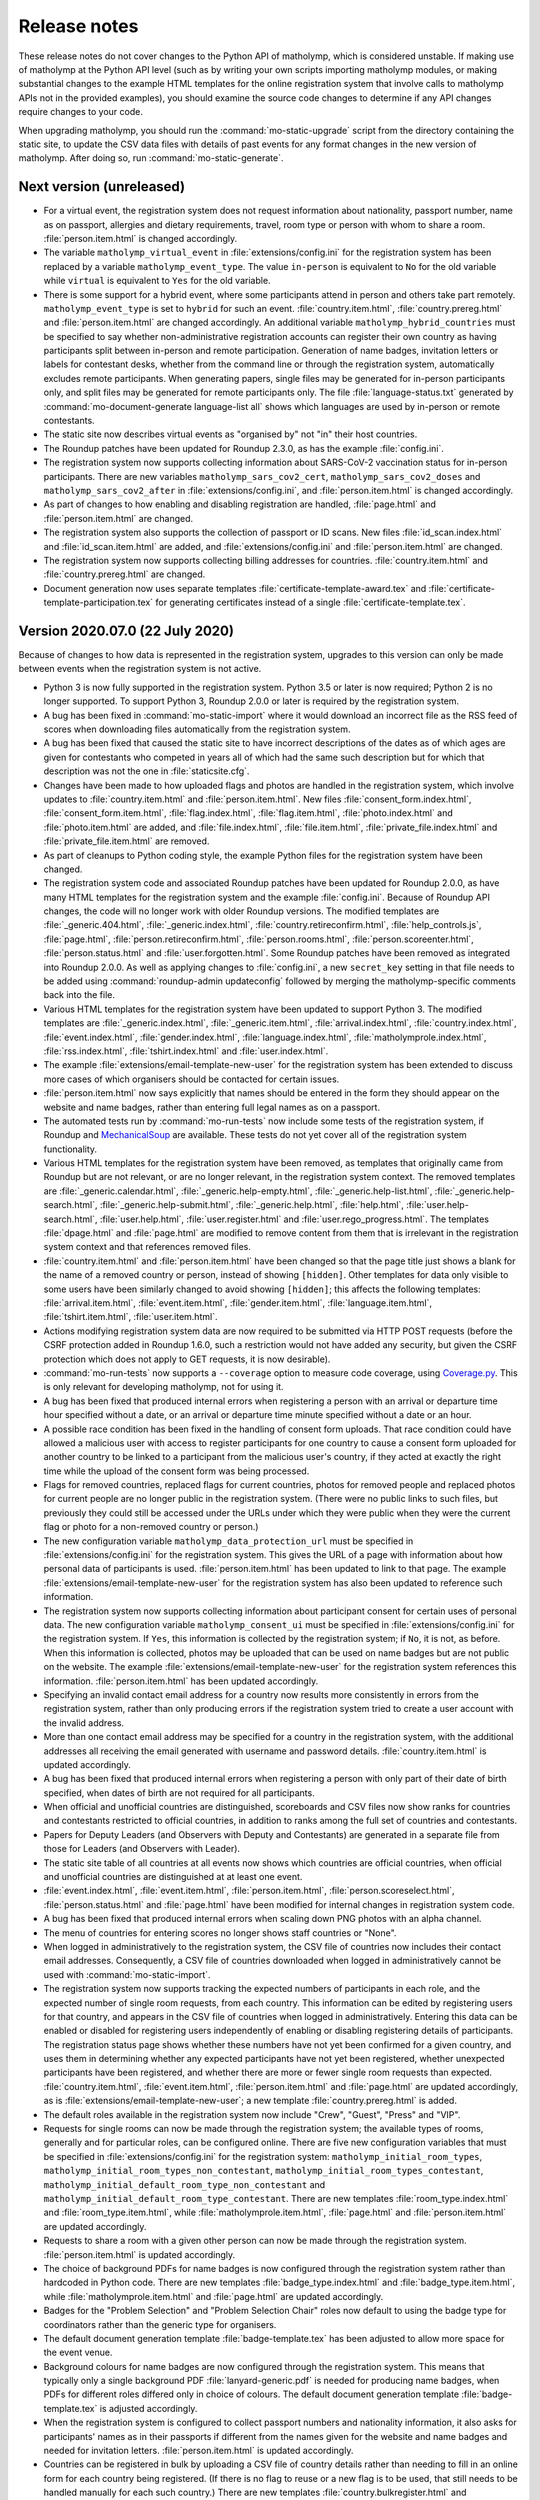 .. Matholymp release notes.
   Copyright 2014-2023 Joseph Samuel Myers.

   This program is free software; you can redistribute it and/or
   modify it under the terms of the GNU General Public License as
   published by the Free Software Foundation; either version 3 of the
   License, or (at your option) any later version.

   This program is distributed in the hope that it will be useful, but
   WITHOUT ANY WARRANTY; without even the implied warranty of
   MERCHANTABILITY or FITNESS FOR A PARTICULAR PURPOSE.  See the GNU
   General Public License for more details.

   You should have received a copy of the GNU General Public License
   along with this program.  If not, see
   <https://www.gnu.org/licenses/>.

   Additional permission under GNU GPL version 3 section 7:

   If you modify this program, or any covered work, by linking or
   combining it with the OpenSSL project's OpenSSL library (or a
   modified version of that library), containing parts covered by the
   terms of the OpenSSL or SSLeay licenses, the licensors of this
   program grant you additional permission to convey the resulting
   work.  Corresponding Source for a non-source form of such a
   combination shall include the source code for the parts of OpenSSL
   used as well as that of the covered work.

Release notes
=============

These release notes do not cover changes to the Python API of
matholymp, which is considered unstable.  If making use of matholymp
at the Python API level (such as by writing your own scripts importing
matholymp modules, or making substantial changes to the example HTML
templates for the online registration system that involve calls to
matholymp APIs not in the provided examples), you should examine the
source code changes to determine if any API changes require changes to
your code.

When upgrading matholymp, you should run the
:command:`mo-static-upgrade` script from the directory containing the
static site, to update the CSV data files with details of past events
for any format changes in the new version of matholymp.  After doing
so, run :command:`mo-static-generate`.

Next version (unreleased)
-------------------------

* For a virtual event, the registration system does not request
  information about nationality, passport number, name as on passport,
  allergies and dietary requirements, travel, room type or person with
  whom to share a room.  :file:`person.item.html` is changed
  accordingly.

* The variable ``matholymp_virtual_event`` in
  :file:`extensions/config.ini` for the registration system has been
  replaced by a variable ``matholymp_event_type``.  The value
  ``in-person`` is equivalent to ``No`` for the old variable while
  ``virtual`` is equivalent to ``Yes`` for the old variable.

* There is some support for a hybrid event, where some participants
  attend in person and others take part remotely.
  ``matholymp_event_type`` is set to ``hybrid`` for such an event.
  :file:`country.item.html`, :file:`country.prereg.html` and
  :file:`person.item.html` are changed accordingly.  An additional
  variable ``matholymp_hybrid_countries`` must be specified to say
  whether non-administrative registration accounts can register their
  own country as having participants split between in-person and
  remote participation.  Generation of name badges, invitation letters
  or labels for contestant desks, whether from the command line or
  through the registration system, automatically excludes remote
  participants.  When generating papers, single files may be generated
  for in-person participants only, and split files may be generated
  for remote participants only.  The file :file:`language-status.txt`
  generated by :command:`mo-document-generate language-list all` shows
  which languages are used by in-person or remote contestants.

* The static site now describes virtual events as "organised by" not
  "in" their host countries.

* The Roundup patches have been updated for Roundup 2.3.0, as has the
  example :file:`config.ini`.

* The registration system now supports collecting information about
  SARS-CoV-2 vaccination status for in-person participants.  There are
  new variables ``matholymp_sars_cov2_cert``,
  ``matholymp_sars_cov2_doses`` and ``matholymp_sars_cov2_after`` in
  :file:`extensions/config.ini`, and :file:`person.item.html` is
  changed accordingly.

* As part of changes to how enabling and disabling registration are
  handled, :file:`page.html` and :file:`person.item.html` are changed.

* The registration system also supports the collection of passport or
  ID scans.  New files :file:`id_scan.index.html` and
  :file:`id_scan.item.html` are added, and
  :file:`extensions/config.ini` and :file:`person.item.html` are
  changed.

* The registration system now supports collecting billing addresses
  for countries.  :file:`country.item.html` and
  :file:`country.prereg.html` are changed.

* Document generation now uses separate templates
  :file:`certificate-template-award.tex` and
  :file:`certificate-template-participation.tex` for generating
  certificates instead of a single :file:`certificate-template.tex`.

Version 2020.07.0 (22 July 2020)
--------------------------------

Because of changes to how data is represented in the registration
system, upgrades to this version can only be made between events when
the registration system is not active.

* Python 3 is now fully supported in the registration system.  Python
  3.5 or later is now required; Python 2 is no longer supported.  To
  support Python 3, Roundup 2.0.0 or later is required by the
  registration system.

* A bug has been fixed in :command:`mo-static-import` where it would
  download an incorrect file as the RSS feed of scores when
  downloading files automatically from the registration system.

* A bug has been fixed that caused the static site to have incorrect
  descriptions of the dates as of which ages are given for contestants
  who competed in years all of which had the same such description but
  for which that description was not the one in
  :file:`staticsite.cfg`.

* Changes have been made to how uploaded flags and photos are handled
  in the registration system, which involve updates to
  :file:`country.item.html` and :file:`person.item.html`.  New files
  :file:`consent_form.index.html`, :file:`consent_form.item.html`,
  :file:`flag.index.html`, :file:`flag.item.html`,
  :file:`photo.index.html` and :file:`photo.item.html` are added, and
  :file:`file.index.html`, :file:`file.item.html`,
  :file:`private_file.index.html` and :file:`private_file.item.html`
  are removed.

* As part of cleanups to Python coding style, the example Python files
  for the registration system have been changed.

* The registration system code and associated Roundup patches have
  been updated for Roundup 2.0.0, as have many HTML templates for the
  registration system and the example :file:`config.ini`.  Because of
  Roundup API changes, the code will no longer work with older Roundup
  versions.  The modified templates are :file:`_generic.404.html`,
  :file:`_generic.index.html`, :file:`country.retireconfirm.html`,
  :file:`help_controls.js`, :file:`page.html`,
  :file:`person.retireconfirm.html`, :file:`person.rooms.html`,
  :file:`person.scoreenter.html`, :file:`person.status.html` and
  :file:`user.forgotten.html`.  Some Roundup patches have been removed
  as integrated into Roundup 2.0.0.  As well as applying changes to
  :file:`config.ini`, a new ``secret_key`` setting in that file needs
  to be added using :command:`roundup-admin updateconfig` followed by
  merging the matholymp-specific comments back into the file.

* Various HTML templates for the registration system have been updated
  to support Python 3.  The modified templates are
  :file:`_generic.index.html`, :file:`_generic.item.html`,
  :file:`arrival.index.html`, :file:`country.index.html`,
  :file:`event.index.html`, :file:`gender.index.html`,
  :file:`language.index.html`, :file:`matholymprole.index.html`,
  :file:`rss.index.html`, :file:`tshirt.index.html` and
  :file:`user.index.html`.

* The example :file:`extensions/email-template-new-user` for the
  registration system has been extended to discuss more cases of which
  organisers should be contacted for certain issues.

* :file:`person.item.html` now says explicitly that names should be
  entered in the form they should appear on the website and name
  badges, rather than entering full legal names as on a passport.

* The automated tests run by :command:`mo-run-tests` now include some
  tests of the registration system, if Roundup and `MechanicalSoup
  <https://mechanicalsoup.readthedocs.io/>`_ are available.  These
  tests do not yet cover all of the registration system functionality.

* Various HTML templates for the registration system have been
  removed, as templates that originally came from Roundup but are not
  relevant, or are no longer relevant, in the registration system
  context.  The removed templates are :file:`_generic.calendar.html`,
  :file:`_generic.help-empty.html`, :file:`_generic.help-list.html`,
  :file:`_generic.help-search.html`,
  :file:`_generic.help-submit.html`, :file:`_generic.help.html`,
  :file:`help.html`, :file:`user.help-search.html`,
  :file:`user.help.html`, :file:`user.register.html` and
  :file:`user.rego_progress.html`.  The templates :file:`dpage.html`
  and :file:`page.html` are modified to remove content from them that
  is irrelevant in the registration system context and that references
  removed files.

* :file:`country.item.html` and :file:`person.item.html` have been
  changed so that the page title just shows a blank for the name of a
  removed country or person, instead of showing ``[hidden]``.  Other
  templates for data only visible to some users have been similarly
  changed to avoid showing ``[hidden]``; this affects the following
  templates: :file:`arrival.item.html`, :file:`event.item.html`,
  :file:`gender.item.html`, :file:`language.item.html`,
  :file:`tshirt.item.html`, :file:`user.item.html`.

* Actions modifying registration system data are now required to be
  submitted via HTTP POST requests (before the CSRF protection added
  in Roundup 1.6.0, such a restriction would not have added any
  security, but given the CSRF protection which does not apply to GET
  requests, it is now desirable).

* :command:`mo-run-tests` now supports a ``--coverage`` option to
  measure code coverage, using `Coverage.py
  <https://coverage.readthedocs.io/en/latest/>`_.  This is only
  relevant for developing matholymp, not for using it.

* A bug has been fixed that produced internal errors when registering
  a person with an arrival or departure time hour specified without a
  date, or an arrival or departure time minute specified without a
  date or an hour.

* A possible race condition has been fixed in the handling of consent
  form uploads.  That race condition could have allowed a malicious
  user with access to register participants for one country to cause a
  consent form uploaded for another country to be linked to a
  participant from the malicious user's country, if they acted at
  exactly the right time while the upload of the consent form was
  being processed.

* Flags for removed countries, replaced flags for current countries,
  photos for removed people and replaced photos for current people are
  no longer public in the registration system.  (There were no public
  links to such files, but previously they could still be accessed
  under the URLs under which they were public when they were the
  current flag or photo for a non-removed country or person.)

* The new configuration variable ``matholymp_data_protection_url``
  must be specified in :file:`extensions/config.ini` for the
  registration system.  This gives the URL of a page with information
  about how personal data of participants is used.
  :file:`person.item.html` has been updated to link to that page.  The
  example :file:`extensions/email-template-new-user` for the
  registration system has also been updated to reference such
  information.

* The registration system now supports collecting information about
  participant consent for certain uses of personal data.  The new
  configuration variable ``matholymp_consent_ui`` must be specified in
  :file:`extensions/config.ini` for the registration system.  If
  ``Yes``, this information is collected by the registration system;
  if ``No``, it is not, as before.  When this information is
  collected, photos may be uploaded that can be used on name badges
  but are not public on the website.  The example
  :file:`extensions/email-template-new-user` for the registration
  system references this information.  :file:`person.item.html` has
  been updated accordingly.

* Specifying an invalid contact email address for a country now
  results more consistently in errors from the registration system,
  rather than only producing errors if the registration system tried
  to create a user account with the invalid address.

* More than one contact email address may be specified for a country
  in the registration system, with the additional addresses all
  receiving the email generated with username and password details.
  :file:`country.item.html` is updated accordingly.

* A bug has been fixed that produced internal errors when registering
  a person with only part of their date of birth specified, when dates
  of birth are not required for all participants.

* When official and unofficial countries are distinguished,
  scoreboards and CSV files now show ranks for countries and
  contestants restricted to official countries, in addition to ranks
  among the full set of countries and contestants.

* Papers for Deputy Leaders (and Observers with Deputy and
  Contestants) are generated in a separate file from those for Leaders
  (and Observers with Leader).

* The static site table of all countries at all events now shows which
  countries are official countries, when official and unofficial
  countries are distinguished at at least one event.

* :file:`event.index.html`, :file:`event.item.html`,
  :file:`person.item.html`, :file:`person.scoreselect.html`,
  :file:`person.status.html` and :file:`page.html` have been modified
  for internal changes in registration system code.

* A bug has been fixed that produced internal errors when scaling down
  PNG photos with an alpha channel.

* The menu of countries for entering scores no longer shows staff
  countries or "None".

* When logged in administratively to the registration system, the CSV
  file of countries now includes their contact email addresses.
  Consequently, a CSV file of countries downloaded when logged in
  administratively cannot be used with :command:`mo-static-import`.

* The registration system now supports tracking the expected numbers
  of participants in each role, and the expected number of single room
  requests, from each country.  This information can be edited by
  registering users for that country, and appears in the CSV file of
  countries when logged in administratively.  Entering this data can
  be enabled or disabled for registering users independently of
  enabling or disabling registering details of participants.  The
  registration status page shows whether these numbers have not yet
  been confirmed for a given country, and uses them in determining
  whether any expected participants have not yet been registered,
  whether unexpected participants have been registered, and whether
  there are more or fewer single room requests than expected.
  :file:`country.item.html`, :file:`event.item.html`,
  :file:`person.item.html` and :file:`page.html` are updated
  accordingly, as is :file:`extensions/email-template-new-user`; a new
  template :file:`country.prereg.html` is added.

* The default roles available in the registration system now include
  "Crew", "Guest", "Press" and "VIP".

* Requests for single rooms can now be made through the registration
  system; the available types of rooms, generally and for particular
  roles, can be configured online.  There are five new configuration
  variables that must be specified in :file:`extensions/config.ini`
  for the registration system: ``matholymp_initial_room_types``,
  ``matholymp_initial_room_types_non_contestant``,
  ``matholymp_initial_room_types_contestant``,
  ``matholymp_initial_default_room_type_non_contestant`` and
  ``matholymp_initial_default_room_type_contestant``.  There are new
  templates :file:`room_type.index.html` and
  :file:`room_type.item.html`, while :file:`matholymprole.item.html`,
  :file:`page.html` and :file:`person.item.html` are updated
  accordingly.

* Requests to share a room with a given other person can now be made
  through the registration system.  :file:`person.item.html` is
  updated accordingly.

* The choice of background PDFs for name badges is now configured
  through the registration system rather than hardcoded in Python
  code.  There are new templates :file:`badge_type.index.html` and
  :file:`badge_type.item.html`, while :file:`matholymprole.item.html`
  and :file:`page.html` are updated accordingly.

* Badges for the "Problem Selection" and "Problem Selection Chair"
  roles now default to using the badge type for coordinators rather
  than the generic type for organisers.

* The default document generation template :file:`badge-template.tex`
  has been adjusted to allow more space for the event venue.

* Background colours for name badges are now configured through the
  registration system.  This means that typically only a single
  background PDF :file:`lanyard-generic.pdf` is needed for producing
  name badges, when PDFs for different roles differed only in choice
  of colours.  The default document generation template
  :file:`badge-template.tex` is adjusted accordingly.

* When the registration system is configured to collect passport
  numbers and nationality information, it also asks for participants'
  names as in their passports if different from the names given for
  the website and name badges and needed for invitation letters.
  :file:`person.item.html` is updated accordingly.

* Countries can be registered in bulk by uploading a CSV file of
  country details rather than needing to fill in an online form for
  each country being registered.  (If there is no flag to reuse or a
  new flag is to be used, that still needs to be handled manually for
  each such country.)  There are new templates
  :file:`country.bulkregister.html` and
  :file:`country.bulkconfirm.html`, while :file:`page.html` is updated
  accordingly.

* Non-administrative registration system users can no longer change
  their own usernames.

* The registration system now supports creating or editing a country
  with a code that is a substring of that for another country.
  (Previously this only worked if the country with the longer code was
  created later and the one with the shorter code not edited after
  that.)

* Staff participants can be registered in bulk by uploading a CSV file
  of basic person details, with associated self-registration accounts
  being automatically created and emails being sent to those
  participants to request that they complete the remaining details,
  rather than an administrative user needing to fill in an online form
  for each person being registered.  :file:`page.html`,
  :file:`user.item.html` and :file:`person.item.html` have been
  updated accordingly; there are new templates
  :file:`person.bulkregister.html` and
  :file:`person.bulkconfirm.html`.  A new file
  :file:`extensions/email-template-self-reg` is also needed to provide
  a template for the emails sent to such participants; an example is
  provided.

* :file:`user.item.html` has been updated to avoid warnings when
  non-administrative users edit their own user records.

* Name badges can be generated online from the registration system.  A
  new configuration variable ``matholymp_docgen_directory`` must be
  specified in :file:`extensions/config.ini` for the registration
  system; this gives the location of the directory with
  :file:`documentgen.cfg`, or is empty if that directory is not
  available, in which case online badge generation is not supported.
  A new variable ``matholymp_badge_use_background`` must also be
  specified.  :file:`person.item.html` and :file:`person.index.html`
  are updated accordingly.

* :file:`country.item.html`, :file:`person.item.html` and
  :file:`user.item.html` have been updated to use more consistent
  spelling.

* Invitation letters can be generated using
  :command:`mo-document-generate`, and online from the registration
  system.  A new document generation template
  :file:`invitation-letter-template.tex` is used for this purpose.
  :file:`person.item.html` and :file:`person.index.html` are updated
  :file:accordingly.  New variables
  ``matholymp_invitation_letter_email`` and
  ``matholymp_invitation_letter_register`` must also be specified for
  the registration system.  A new file
  :file:`extensions/email-template-invitation-change` is also needed
  to provide a template for the emails sent when personal details used
  in such letters are changed after such a letter has been generated
  online; an example is provided.

* The example :file:`page.html` for the registration system is changed
  to make the division between links in the sidebar clearer.

* Some page templates for the registration system are changed to fix
  HTML validation errors.  The affected templates are
  :file:`country.index.html`, :file:`dpage.html`, :file:`page.html`,
  :file:`person.index.html`, :file:`person.rooms.html`,
  :file:`person.scoreboard.html`, :file:`person.scoredisplay.html`,
  :file:`person.scoreenter.html`, :file:`person.scoreselect.html` and
  :file:`person.status.html`.	      

* The example :file:`dpage.html` and :file:`page.html` for the
  registration system are changed to use an HTML 5 DOCTYPE and specify
  ``lang="en"`` on the ``html`` tag.

* :command:`mo-document-generate` now supports a ``--exam-order``
  option that may be used to specify a text file with a list of
  contestant codes, if papers or labels for contestant codes are to be
  printed in an order other than the default (all Contestants 1, then
  all Contestants 2, and so on).

* Pages for countries and people, from both the static site and the
  registration system, now inline flag images and photos at the same
  width at which they are displayed, rather than inlining a full-width
  image that the browser has to scale down.  To support this, Pillow
  is now required for static site generation.
  :file:`country.item.html` and :file:`person.item.html` are updated
  accordingly.

* The static site and registration system now include an additional
  summary table of participants for each event, with all photos shown
  on a single page.  A new variable ``photo_list_css`` must be
  specified in :file:`staticsite.cfg` for static site generation; a
  new variable ``matholymp_photo_list_class`` must be specified in
  :file:`extensions/config.ini` for the registration system; there is
  a new page template :file:`person.summary.html` and
  :file:`page.html` is updated accordingly.

* There is some support for a virtual event, held remotely with
  leaders assigning marks for their contestants' scripts and with
  medals, certificates and other materials shipped afterwards.  A new
  variable ``matholymp_virtual_event`` must be specified in
  :file:`extensions/config.ini` for the registration system.  If
  ``Yes``, leader email addresses and physical addresses for each
  country can be specified through :file:`country.prereg.html`, and
  the registration status page notes when those are missing, while not
  noting certain missing information that is irrelevant for a virtual
  event.  :file:`country.item.html` is updated accordingly.  A new
  column ``Virtual Event`` is used in the CSV file of events for the
  static site.  For a virtual event, registering users may enter
  scores for their own country if this is enabled under :guilabel:`Set
  medal boundaries or disable registration`; :file:`event.item.html`
  and :file:`page.html` are updated accordingly.

* A bug has been fixed in :command:`mo-static-upgrade` where it would
  fail when the CSV file of events has a column ``Age Day
  Description``.

* :command:`mo-document-generate language-list all` now generates an
  additional file :file:`language-status.txt`, showing which languages
  have had papers provided and which are still waiting for those
  papers.

* :command:`mo-document-generate` now supports generating papers for
  all contestants in separate per-contestant files with a single
  command, by specifying :samp:`all-split` in place of :samp:`all` for
  the papers to generate.

* The static site now supports adding custom text to the top of the
  scoreboard page; this is intended for when per-event notes are
  needed on that page.  A new variable ``scoreboard_include_extra``
  must be specified in :file:`staticsite.cfg`.

Version 2018.02.0 (11 February 2018)
------------------------------------

Because of changes to how data is represented in the registration
system, upgrades to this version can only be made between events when
the registration system is not active.

* Static site generation now supports different events having
  different descriptions of the day for which contestant ages are
  given.  If the CSV file of events has a column ``Age Day
  Description``, the text from that column will be used instead of
  ``age_day_desc`` from :file:`staticsite.cfg`.

* :command:`mo-static-import` can now work directly with the ZIP files
  of flags and photos from the registration system, instead of
  requiring you to unpack them manually, and can automatically
  download from the registration system any files not present in the
  directory specified.

* :command:`mo-static-import` now sets ``event_active_number`` to
  empty in :file:`staticsite.cfg` if it was previously set to the
  number of the event for which data is being imported.

* The registration system now allows entering phone numbers for all
  staff, not just Guides.  Document generation will only use this
  information in the case of Guides, but it may sometimes be useful
  for other staff for other administrative purposes.
  :file:`person.item.html` is updated accordingly.

* The registration system now supports requiring allergies and dietary
  requirements information to be specified explicitly, possibly as
  ``None``, rather than left blank.  The new configuration variable
  ``matholymp_require_diet`` must be specified in
  :file:`extensions/config.ini` for the registration system.  If
  ``Yes``, this information is required for all people at
  registration.  If ``No``, that field can be left blank at
  registration, as before.  :file:`person.item.html` is updated
  accordingly.

* The registration system now supports editing rooms for many people
  from a single page.  The example :file:`page.html` is updated
  accordingly, and a new :file:`person.rooms.html` is added.

* :command:`mo-static-generate` no longer writes output files if their
  contents would be unchanged, to support dependency-based
  postprocessing of its output.

* The registration system now supports a configurable number of
  languages being registered for each participant, rather than the
  previous hardcoded two languages.  The new configuration variable
  ``matholymp_num_languages`` must be specified in
  :file:`extensions/config.ini` for the registration system.
  :file:`person.item.html` is updated accordingly.  The first language
  must be specified; the others are optional.  Labels for contestant
  desks only list at most two languages.

* Information about which arrival / departure points are airports (and
  so should have flight numbers entered when registering participants)
  is now entered and stored explicitly in the registration system,
  rather than being based on whether the name contains ``Airport``.
  :file:`arrival.index.html` and :file:`arrival.item.html` are updated
  accordingly.

* Which staff roles are allowed to be Guides for countries is now
  configured through the registration system database, rather than
  being hardcoded as only the ``Guide`` role.  The default is only the
  ``Guide`` role, but other roles may be edited to allow them to guide
  countries (if, for example, a Deputy Chief Guide is also guiding a
  country).  :file:`matholymprole.index.html` and
  :file:`matholymprole.item.html` are updated accordingly.

* The example :file:`country.index.html` and :file:`person.index.html`
  for the registration system no longer link to ZIP files of flags and
  photos, so matching the lists in the static site which does not have
  such ZIP files, unless logged in administratively.

Version 2017.05.0 (1 May 2017)
------------------------------

Because of changes to how data is represented in the registration
system, upgrades to this version can only be made between events when
the registration system is not active.

* The registration system now supports collecting nationality
  information for participants.  The new configuration variable
  ``matholymp_require_nationality`` must be specified in
  :file:`extensions/config.ini` for the registration system.  If
  ``Yes``, this information is collected and is required for all
  participants.  If ``No``, this information is not collected.
  :file:`person.item.html` is updated accordingly.

* The registration system now caches the generated scoreboard to avoid
  high system load when many people are accessing it simultaneously
  while coordination is going on.  The templates
  :file:`person.scoreboard.html` and :file:`person.scoredisplay.html`
  are updated accordingly.  This functionality only works on a
  Unix-like operating system; on other systems, the online scoreboard
  will still be regenerated every time it is accessed.

* The registration system now supports scaling down excessively large
  photos uploaded when registering participants.  To support this
  feature, matholymp now requires the `Pillow
  <https://python-pillow.org/>`_ library if the registration system is
  used.  The new configuration variables ``matholymp_photo_max_size``
  and ``matholymp_photo_min_dimen`` must be specified in
  :file:`extensions/config.ini` for the registration system.  The
  registration status page shows a list of people with large photos
  and provides the option to scale down those photos.

* The registration system now applies the sanity check that dates of
  birth are not too recent to all participants with a date of birth
  registered rather than just to contestants.  The example
  :file:`extensions/config.ini` is updated accordingly (change to the
  comment on ``matholymp_sanity_date_of_birth`` only).

* The registration system configuration variable
  ``matholymp_require_contestants_female`` is replaced by a variable
  ``matholymp_contestant_genders`` with a comma-separated list of
  genders allowed for contestants.  If empty, all genders are allowed,
  which is equivalent to a value of ``Female, Male, Non-binary`` with
  the default set of genders.

* The registration system now detects and gives errors for more cases
  of accessing invalid URLs instead of treating them as equivalent to
  other valid URLs.

* The full version of the CSV file of person details now lists
  languages in a single ``Languages`` column (which contains a
  comma-separated list interpreted as if it were the single row of a
  CSV file) instead of separate columns for first and second
  languages.  At most two languages can be requested at registration,
  but this change allows papers in more than two languages to be
  generated for a contestant in special circumstances by editing the
  CSV file before generating the papers.  Labels for contestant desks
  only list at most two languages.

* Registration system users with ordinary accounts for registering
  participants from their own country can now see a registration
  status page with information about missing registration information
  from their country.  The example :file:`page.html` and
  :file:`person.status.html` are updated accordingly.

* The example :file:`badge-template.tex` is updated to reflect that
  allergies information is collected together with dietary
  requirements.

* Static site generation now supports having a different form of a
  host country's name that appears after "in", for names requiring
  "the" in that context.  A ``Country Name In`` column is added to the
  CSV file of events for that purpose.

* It is now possible to have multiple staff countries in the
  registration system (e.g., to separate different kinds of staff),
  although exactly one staff country is created automatically.  The
  example :file:`country.item.html` is updated for this change.  CSV
  files listing countries now explicitly track whether a country is a
  normal or staff country.

* The online scoreboard now indicates the maximum score a contestant
  or country could achieve when only partial scores for that
  contestant or country have been entered, and shows a contestant's or
  country's total score, or a country's total score on a problem, as a
  blank rather than zero if no scores for that contestant or country,
  or for that country on that problem, have been entered.

* In the registration system, dates of birth now use separate
  drop-down menus for day, month and year, instead of needing to be
  entered as text in a particular format or using a pop-up not
  designed for dates far in the past.  :file:`person.item.html` is
  updated accordingly.

* In the registration system, arrival and departure times now use
  separate drop-down menus for date (restricted to dates within the
  permitted range), hour and minute, instead of needing to be entered
  as text in a particular format or using a pop-up calendar.
  :file:`person.item.html` is updated accordingly.  The full version
  of the CSV file of person details now lists the arrival and
  departure dates separately from the arrival and departure times.
  Arrivals and departures after midnight at the start of the
  configured latest arrival and departure dates are now allowed as
  intended.  The :file:`extensions/config.ini` configuration variable
  ``matholymp_date_template`` is no longer used and is removed from
  the example file.

* The registration system now gives an error if a person is registered
  as departing before they arrive.

Version 2017.01.0 (8 January 2017)
----------------------------------

* The ZIP files of flags and photos that can be downloaded from the
  registration system now have their contents arranged by the
  registration system identifier for the country or person, not by
  that for the file itself.

* The registration system now supports uploading consent forms for
  participants, where the host country requires this for participants
  under a certain age. The new configuration variable
  ``matholymp_consent_forms_date`` must be specified in
  :file:`extensions/config.ini` for the registration system.  If
  empty, consent forms are disabled; otherwise, it must be a date such
  that participants born on or after that date require consent forms
  to be uploaded.  If this feature is used, the configuration variable
  ``matholymp_consent_forms_url`` must also be set, to the URL of the
  blank consent form.  :file:`person.item.html` and
  :file:`person.index.html` are updated to support this feature (but
  local changes may be needed to point people to an appropriate blank
  consent form to fill in), and new templates
  :file:`private_file.item.html` and :file:`private_file.index.html`
  are added.

* The registration system templates :file:`user.item.html` and
  :file:`country.item.html` are updated to clarify the effects of
  editing email addresses entered in the registration system.

* The registration system template :file:`person.item.html` now
  collects information "Allergies and dietary requirements" rather
  than simply "Dietary requirements".  The CSV file column is renamed
  accordingly.

* The registration system now supports requiring a date of birth to be
  specified for all participants rather than just for contestants.
  The new configuration variable ``matholymp_require_date_of_birth``
  must be specified in :file:`extensions/config.ini` for the
  registration system (as ``Yes`` or ``No``).
  :file:`person.item.html` is updated accordingly.

* The registration system now supports collecting passport or identity
  card numbers for participants.  The new configuration variable
  ``matholymp_require_passport_number`` must be specified in
  :file:`extensions/config.ini` for the registration system.  If
  ``Yes``, this information is collected and is required for all
  participants.  If ``No``, this information is not collected.
  :file:`person.item.html` is updated accordingly.

* My list of ideas for possible future improvements to matholymp is
  now included in the documentation.  See :ref:`todo`.

Version 2016.05.0 (1 May 2016)
------------------------------

* Static site generation now supports a person with roles for more
  than one country at an event.  (This is only intended for cases
  where someone has a role, such as Leader or Deputy Leader, for more
  than one non-staff country, such as A and B teams for the host
  country.  If someone has both non-staff and staff roles, such as
  being both a Leader and on the organising committee, this should be
  represented by listing other roles under the non-staff
  participation.)  In the registration system, this should be
  represented by separately registered entries for each country, with
  the same URL for past participation listed; it is not currently
  possible to register a new participant this way without multiple
  records being created for them by :command:`mo-static-import`.

* When papers are generated with :command:`mo-document-generate`, the
  directory with papers received from leaders may contain only the
  LaTeX sources of a paper without a corresponding PDF version, in
  which case the PDF version is generated automatically with
  :command:`pdflatex`.  (If both PDF and LaTeX versions are present,
  the PDF version will be used, as before.)

* :command:`mo-document-generate` can now be used with arguments
  ``paper new-drafts`` to generate draft papers to display only for
  translations that are new or modified since the previous call with
  those arguments.  Previously the user needed to keep track of which
  new or revised papers needed drafts generating.

* The registration system code and associated Roundup patches have
  been updated for Roundup 1.5.1.  Because of Roundup API changes, the
  code will no longer work with older Roundup versions.

* The registration system now checks that flags are uploaded in PNG
  format, and that photos are uploaded in JPEG or PNG format, and that
  the filename extension for such uploaded files matches the format of
  the contents of the files.  :file:`country.item.html` and
  :file:`person.item.html` are updated to mention these requirements.
  (These checks are not applied to flags or photos automatically
  reused from previous years.)

* The numbers of rows and columns on each page of the display
  scoreboard are now configurable instead of being hardcoded as 2.
  The new configuration variables
  ``matholymp_display_scoreboard_rows`` and
  ``matholymp_display_scoreboard_columns`` must be specified in
  :file:`extensions/config.ini` for the registration system.

* If a person is registered with "Other roles" including their main
  role, that duplicate entry will be automatically excluded when
  generating the CSV file of person details, and so when the final
  registration data are transferred to the static site.

Version 2016.01.0 (2 January 2016)
----------------------------------

* Generated statistics now refer to the number of participating teams,
  not countries, at an event, reflecting that what is counted is not
  countries in the matholymp sense (including the special staff
  country and any countries sending only observers), nor in the sense
  of common usage (B teams are included, but countries sending only
  observers are excluded), but those sending nonempty teams.  This
  includes changes to the CSV column headers in generated CSV files
  (though not in those that serve as inputs to
  :command:`mo-static-generate`).

* The :command:`mo-static-import` script no longer takes an argument
  specifying the number of the event for which data is to be imported;
  instead, this is determined automatically from the data imported.

* :command:`mo-static-import` has an additional sanity check that data
  is not already present in the static site for countries or people at
  the event for which data is being imported.

* When scores are incomplete, the live scoreboard's cumulative
  statistics on scores show the maximum number of contestants who
  might have at least a given score after their scores are complete,
  as well as the number who have at least that score based on the
  scores entered so far.

* The default set of choices for gender in the registration system now
  includes "Other".

* :file:`country.item.html` no longer refers to accounts being created
  automatically only if the specified email address is not used by any
  other country.  (That restriction was removed in version 2015.01.0.)

* When the registration system is initialised, if
  ``matholymp_initial_languages`` in :file:`extensions/config.ini`
  includes the special language name ``PREVIOUS``, then all languages
  of papers at previous events will automatically be added to the
  registration system; this requires
  ``matholymp_static_site_directory`` to point to the static site data
  for previous events.  To exclude some previous languages while
  including others automatically, languages starting with ``-`` may be
  listed after ``PREVIOUS`` (for example, ``PREVIOUS, -Latin``).

Version 2015.04.0 (5 April 2015)
--------------------------------

* There is a new script :command:`mo-static-upgrade` that should be
  run from the directory containing the static site when upgrading
  matholymp.

* Country and role names can now contain commas without this causing
  ambiguity in interpretation of the CSV fields ``Other Roles`` and
  ``Guide For``.  Those fields now contain values interpreted as if
  they were the single row of a CSV file, instead of as simple
  comma-separated strings.

* The registration system now detects and warns users if given or
  family names are entered all in uppercase.  (This is a warning
  rather than a hard error because of the possibility that in some
  cases the correct orthography is all-uppercase; for example, for a
  single-character name.)  :file:`person.item.html` needs updating to
  make use of this feature.

* The example document-generation template
  :file:`coord-form-template.tex` now handles longer country names.

* New configuration variables ``coord_form_print_logo`` and
  ``coord_form_text_left`` must be specified in
  :file:`documentgen.cfg`.  These can be used to configure the
  template for coordination forms; the example
  :file:`coord-form-template.tex` has been updated to use them
  (settings of ``Yes`` make the template behave the same as in
  previous versions).  In addition, the ``--background`` option to
  :command:`mo-document-generate` can be used to include a background
  design from :file:`coord-form-background.pdf` when generating
  coordination forms; again, the example template has been updated for
  this.

* :file:`person.item.html` has had clarification added that the
  languages to enter for contestants are those in which papers are
  requested.

* Scoreboards now properly use singular rather than plural when
  referring to a single contestant having received a particular award,
  or to a single contestant being registered.

* Special prizes are now supported.  :file:`person.item.html` needs
  updating to make use of this feature in the registration system.

Version 2015.01.0 (4 January 2015)
----------------------------------

* The registration system can detect some more cases of invalid URLs
  specified for previous participation.

* A new configuration variable ``matholymp_static_site_directory``
  must be specified in :file:`extensions/config.ini` for the
  registration system.  If this is empty, there is no change in
  functionality from previous versions.  If not empty, it is a
  filesystem path to the static site (directory with
  :file:`staticsite.cfg`), either absolute or relative to the Roundup
  instance directory, on the system running the registration system;
  this directory must be readably by the registration system, but need
  not be writable.  This is used by the registration system to access
  information from the static site (specifically, to check whether
  URLs for previous participation specified at registration time do
  relate to some country or person that previously participated, and
  to support automatic reuse of flags and photos from previous years).

* When registering a country, you can specify to reuse a flag from a
  previous year (without needing to download and reupload it
  manually); this reuse is the default option.  This depends on
  ``matholymp_static_site_directory`` pointing to the static site
  data.  The HTML site template :file:`country.item.html` also needs
  updating from the provided examples to make use of this feature.
  Similarly, photos from previous years are reused by default when a
  person is registered (if a URL for previous participation is
  specified), with the same configuration requirement;
  :file:`person.item.html` needs updating to make use of this feature.

* The registration system makes further sanity checks on things done
  by administrative users.

* A bug has been fixed that produced errors when downloading a CSV
  file of scores from the registration system.

* Previously, when a person or country was removed from the
  registration system, although they no longer appeared in the lists
  of registered people or countries, accessing the page for that
  person or country directly via its URL (e.g., if it had been indexed
  by a search engine before the removal) would still show their
  details, with no indication (unless logged in with edit access) that
  the person or country was no longer registered.  Now, accessing the
  page for a removed person or country will give an error instead of
  showing any details for that person or country, unless logged in
  with access to edit that person or country's details.

* When a contact email address was given for a country at registration
  time so that a registration system account could be created
  automatically, that address did not appear in public on the
  registration system page for that country but was unintentionally
  available to the public through the XML-RPC interface to the
  registration system.  Now the registration system properly denies
  access to the contact email address through the XML-RPC interface as
  well as the main web interface.

* The same contact email address can now be specified for multiple
  user accounts (this can be useful, for example, if the person
  registering participants from the host country also has an
  administrative account, or the same person registers participants
  for both a country's main team and its B team).  You may wish to
  update :file:`user.forgotten.html` from the provided examples as the
  example file has been updated to reflect this change.

* Scoreboards now show additional statistical information about
  scores.

Version 2014.09.0 (28 September 2014)
-------------------------------------

* First public release.
